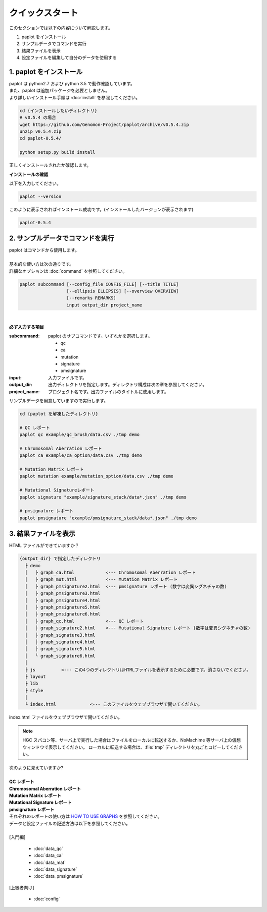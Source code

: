 *****************
クイックスタート
*****************

このセクションでは以下の内容について解説します。

#. paplot をインストール
#. サンプルデータでコマンドを実行
#. 結果ファイルを表示
#. 設定ファイルを編集して自分のデータを使用する

1. paplot をインストール
---------------------------

| paplot は python2.7 および python 3.5 で動作確認しています。
| また、paplot は追加パッケージを必要としません。
| より詳しいインストール手順は :doc:`install` を参照してください。

.. code-block:: bash

  cd {インストールしたいディレクトリ}
  # v0.5.4 の場合
  wget https://github.com/Genomon-Project/paplot/archive/v0.5.4.zip
  unzip v0.5.4.zip
  cd paplot-0.5.4/

  python setup.py build install

| 正しくインストールされたか確認します。

**インストールの確認**

| 以下を入力してください。

.. code-block:: bash

  paplot --version

| このように表示されればインストール成功です。(インストールしたバージョンが表示されます)

.. code-block:: bash

  paplot-0.5.4


2. サンプルデータでコマンドを実行
-------------------------------------

| paplot はコマンドから使用します。
| 
| 基本的な使い方は次の通りです。
| 詳細なオプションは :doc:`command` を参照してください。

.. code-block:: bash

  paplot subcommand [--config_file CONFIG_FILE] [--title TITLE]
                    [--ellipsis ELLIPSIS] [--overview OVERVIEW]
                    [--remarks REMARKS]
                    input output_dir project_name

|

**必ず入力する項目**

:subcommand:
  paplot のサブコマンドです。いずれかを選択します。
  
  - qc
  - ca
  - mutation
  - signature
  - pmsignature

:input:
  入力ファイルです。

:output_dir:
  出力ディレクトリを指定します。ディレクトリ構成は次の章を参照してください。

:project_name:
  プロジェクト名です。出力ファイルのタイトルに使用します。

サンプルデータを用意していますので実行します。

.. code-block:: bash

  cd {paplot を解凍したディレクトリ}

  # QC レポート
  paplot qc example/qc_brush/data.csv ./tmp demo

  # Chromosomal Aberration レポート
  paplot ca example/ca_option/data.csv ./tmp demo

  # Mutation Matrix レポート
  paplot mutation example/mutation_option/data.csv ./tmp demo

  # Mutational Signatureレポート
  paplot signature "example/signature_stack/data*.json" ./tmp demo

  # pmsignature レポート
  paplot pmsignature "example/pmsignature_stack/data*.json" ./tmp demo


3. 結果ファイルを表示
------------------------

HTML ファイルができていますか？

.. code-block:: bash

  {output_dir} で指定したディレクトリ
    ├ demo
    │   ├ graph_ca.html            <--- Chromosomal Aberration レポート
    │   ├ graph_mut.html           <--- Mutation Matrix レポート
    │   ├ graph_pmsignature2.html  <--- pmsignature レポート (数字は変異シグネチャの数)
    │   ├ graph_pmsignature3.html
    │   ├ graph_pmsignature4.html
    │   ├ graph_pmsignature5.html
    │   ├ graph_pmsignature6.html
    │   ├ graph_qc.html            <--- QC レポート
    │   ├ graph_signature2.html    <--- Mutational Signature レポート (数字は変異シグネチャの数)
    │   ├ graph_signature3.html
    │   ├ graph_signature4.html
    │   ├ graph_signature5.html
    │   └ graph_signature6.html
    │
    ├ js          <--- この4つのディレクトリはHTMLファイルを表示するために必要です。消さないでください。
    ├ layout
    ├ lib
    ├ style
    │
    └ index.html             <--- このファイルをウェブブラウザで開いてください。


| index.html ファイルをウェブブラウザで開いてください。

.. note::

   HGC スパコン等、サーバ上で実行した場合はファイルをローカルに転送するか、NoMachime 等サーバ上の仮想ウィンドウで表示してください。
   ローカルに転送する場合は、:file:`tmp` ディレクトリを丸ごとコピーしてください。

| 次のように見えていますか?
| 
| **QC レポート**

.. image:: image/qc_dummy.PNG
  :scale: 100%

| **Chromosomal Aberration レポート**

.. image:: image/sv_dummy.PNG
  :scale: 100%

| **Mutation Matrix レポート**

.. image:: image/mut_dummy.PNG
  :scale: 100%

| **Mutational Signature レポート**

.. image:: image/sig_dummy.PNG
  :scale: 100%

| **pmsignature レポート**

.. image:: image/pmsig_dummy.PNG
  :scale: 100%

| それぞれのレポートの使い方は `HOW TO USE GRAPHS <./index.html#how-to-toc>`_ を参照してください。
| データと設定ファイルの記述方法は以下を参照してください。
| 
| [入門編]

 - :doc:`data_qc` 
 - :doc:`data_ca` 
 - :doc:`data_mat` 
 - :doc:`data_signature` 
 - :doc:`data_pmsignature` 

| [上級者向け]

 - :doc:`config`

.. |new| image:: image/tab_001.gif
